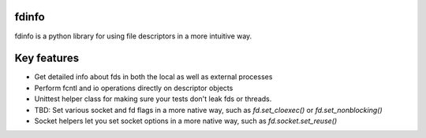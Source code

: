 fdinfo
======
fdinfo is a python library for using file descriptors in a more intuitive way.

Key features
============
* Get detailed info about fds in both the local as well as external processes
* Perform fcntl and io operations directly on descriptor objects
* Unittest helper class for making sure your tests don't leak fds or threads.
* TBD: Set various socket and fd flags in a more native way, such as `fd.set_cloexec()` or `fd.set_nonblocking()`
* Socket helpers let you set socket options in a more native way, such as `fd.socket.set_reuse()`
